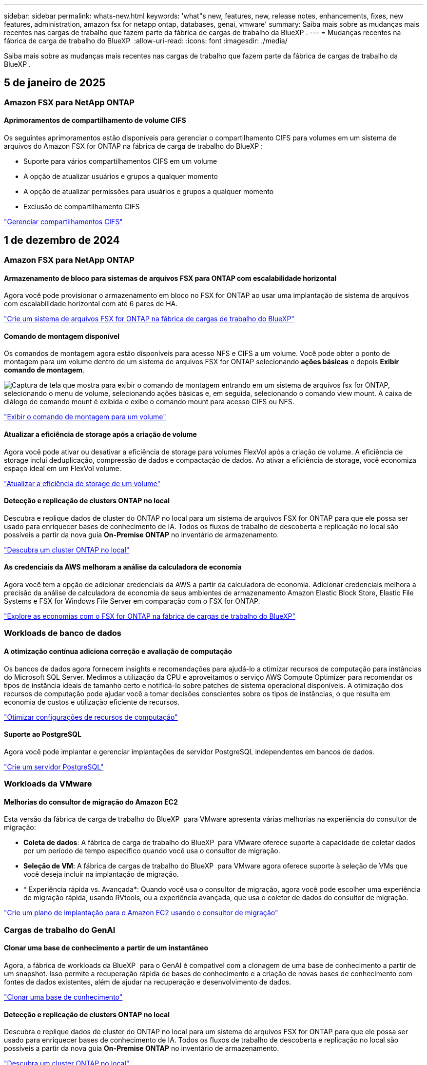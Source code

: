 ---
sidebar: sidebar 
permalink: whats-new.html 
keywords: 'what"s new, features, new, release notes, enhancements, fixes, new features, administration, amazon fsx for netapp ontap, databases, genai, vmware' 
summary: Saiba mais sobre as mudanças mais recentes nas cargas de trabalho que fazem parte da fábrica de cargas de trabalho da BlueXP . 
---
= Mudanças recentes na fábrica de carga de trabalho do BlueXP 
:allow-uri-read: 
:icons: font
:imagesdir: ./media/


[role="lead"]
Saiba mais sobre as mudanças mais recentes nas cargas de trabalho que fazem parte da fábrica de cargas de trabalho da BlueXP .



== 5 de janeiro de 2025



=== Amazon FSX para NetApp ONTAP



==== Aprimoramentos de compartilhamento de volume CIFS

Os seguintes aprimoramentos estão disponíveis para gerenciar o compartilhamento CIFS para volumes em um sistema de arquivos do Amazon FSX for ONTAP na fábrica de carga de trabalho do BlueXP :

* Suporte para vários compartilhamentos CIFS em um volume
* A opção de atualizar usuários e grupos a qualquer momento
* A opção de atualizar permissões para usuários e grupos a qualquer momento
* Exclusão de compartilhamento CIFS


link:https://docs.netapp.com/us-en/workload-fsx-ontap/manage-cifs-share.html["Gerenciar compartilhamentos CIFS"]



== 1 de dezembro de 2024



=== Amazon FSX para NetApp ONTAP



==== Armazenamento de bloco para sistemas de arquivos FSX para ONTAP com escalabilidade horizontal

Agora você pode provisionar o armazenamento em bloco no FSX for ONTAP ao usar uma implantação de sistema de arquivos com escalabilidade horizontal com até 6 pares de HA.

link:https://docs.netapp.com/us-en/workload-fsx-ontap/create-file-system.html["Crie um sistema de arquivos FSX for ONTAP na fábrica de cargas de trabalho do BlueXP"]



==== Comando de montagem disponível

Os comandos de montagem agora estão disponíveis para acesso NFS e CIFS a um volume. Você pode obter o ponto de montagem para um volume dentro de um sistema de arquivos FSX for ONTAP selecionando *ações básicas* e depois *Exibir comando de montagem*.

image:screenshot-view-mount-command.png["Captura de tela que mostra para exibir o comando de montagem entrando em um sistema de arquivos fsx for ONTAP, selecionando o menu de volume, selecionando ações básicas e, em seguida, selecionando o comando view mount. A caixa de diálogo de comando mount é exibida e exibe o comando mount para acesso CIFS ou NFS."]

link:https://docs.netapp.com/us-en/workload-fsx-ontap/access-data.html["Exibir o comando de montagem para um volume"]



==== Atualizar a eficiência de storage após a criação de volume

Agora você pode ativar ou desativar a eficiência de storage para volumes FlexVol após a criação de volume. A eficiência de storage inclui deduplicação, compressão de dados e compactação de dados. Ao ativar a eficiência de storage, você economiza espaço ideal em um FlexVol volume.

link:https://docs.netapp.com/us-en/workload-fsx-ontap/update-storage-efficiency.html["Atualizar a eficiência de storage de um volume"]



==== Detecção e replicação de clusters ONTAP no local

Descubra e replique dados de cluster do ONTAP no local para um sistema de arquivos FSX for ONTAP para que ele possa ser usado para enriquecer bases de conhecimento de IA. Todos os fluxos de trabalho de descoberta e replicação no local são possíveis a partir da nova guia *On-Premise ONTAP* no inventário de armazenamento.

link:https://docs.netapp.com/us-en/workload-fsx-ontap/use-onprem-data.html["Descubra um cluster ONTAP no local"]



==== As credenciais da AWS melhoram a análise da calculadora de economia

Agora você tem a opção de adicionar credenciais da AWS a partir da calculadora de economia. Adicionar credenciais melhora a precisão da análise de calculadora de economia de seus ambientes de armazenamento Amazon Elastic Block Store, Elastic File Systems e FSX for Windows File Server em comparação com o FSX for ONTAP.

link:https://docs.netapp.com/us-en/workload-fsx-ontap/explore-savings.html["Explore as economias com o FSX for ONTAP na fábrica de cargas de trabalho do BlueXP"]



=== Workloads de banco de dados



==== A otimização contínua adiciona correção e avaliação de computação

Os bancos de dados agora fornecem insights e recomendações para ajudá-lo a otimizar recursos de computação para instâncias do Microsoft SQL Server. Medimos a utilização da CPU e aproveitamos o serviço AWS Compute Optimizer para recomendar os tipos de instância ideais de tamanho certo e notificá-lo sobre patches de sistema operacional disponíveis. A otimização dos recursos de computação pode ajudar você a tomar decisões conscientes sobre os tipos de instâncias, o que resulta em economia de custos e utilização eficiente de recursos.

link:https://docs.netapp.com/us-en/workload-databases/optimize-configurations.html["Otimizar configurações de recursos de computação"]



==== Suporte ao PostgreSQL

Agora você pode implantar e gerenciar implantações de servidor PostgreSQL independentes em bancos de dados.

link:https://docs.netapp.com/us-en/workload-databases/create-postgresql-server.html["Crie um servidor PostgreSQL"]



=== Workloads da VMware



==== Melhorias do consultor de migração do Amazon EC2

Esta versão da fábrica de carga de trabalho do BlueXP  para VMware apresenta várias melhorias na experiência do consultor de migração:

* *Coleta de dados*: A fábrica de carga de trabalho do BlueXP  para VMware oferece suporte à capacidade de coletar dados por um período de tempo específico quando você usa o consultor de migração.
* *Seleção de VM*: A fábrica de cargas de trabalho do BlueXP  para VMware agora oferece suporte à seleção de VMs que você deseja incluir na implantação de migração.
* * Experiência rápida vs. Avançada*: Quando você usa o consultor de migração, agora você pode escolher uma experiência de migração rápida, usando RVtools, ou a experiência avançada, que usa o coletor de dados do consultor de migração.


https://docs.netapp.com/us-en/workload-vmware/launch-onboarding-advisor-native.html["Crie um plano de implantação para o Amazon EC2 usando o consultor de migração"]



=== Cargas de trabalho do GenAI



==== Clonar uma base de conhecimento a partir de um instantâneo

Agora, a fábrica de workloads da BlueXP  para o GenAI é compatível com a clonagem de uma base de conhecimento a partir de um snapshot. Isso permite a recuperação rápida de bases de conhecimento e a criação de novas bases de conhecimento com fontes de dados existentes, além de ajudar na recuperação e desenvolvimento de dados.

link:https://docs.netapp.com/us-en/workload-genai/manage-knowledgebase.html#clone-a-knowledge-base["Clonar uma base de conhecimento"]



==== Detecção e replicação de clusters ONTAP no local

Descubra e replique dados de cluster do ONTAP no local para um sistema de arquivos FSX for ONTAP para que ele possa ser usado para enriquecer bases de conhecimento de IA. Todos os fluxos de trabalho de descoberta e replicação no local são possíveis a partir da nova guia *On-Premise ONTAP* no inventário de armazenamento.

link:https://docs.netapp.com/us-en/workload-fsx-ontap/use-onprem-data.html["Descubra um cluster ONTAP no local"]



== 11 de novembro de 2024



=== Configuração e administração



==== Integração de fábrica do workload no console BlueXP

Agora você pode usar a fábrica de carga de trabalho do link:https://console.bluexp.netapp.com["Consola BlueXP"^]. A experiência do console do BlueXP  fornece a mesma funcionalidade que o console de fábrica da carga de trabalho.

link:https://docs.netapp.com/us-en/workload-setup-admin/console-experiences.html["Saiba como acessar a fábrica da carga de trabalho a partir do console BlueXP"]



== 3 de novembro de 2024



=== Amazon FSX para NetApp ONTAP



==== Vistas de separador no inventário de armazenamento

O inventário de armazenamento foi atualizado para uma vista de duas abas:

* Guia FSX for ONTAP: Exibe os sistemas de arquivos FSX for ONTAP que você tem atualmente.
* Guia economia: Exibe os sistemas de armazenamento Elastic Block Store, FSX for Windows File Server e Elastic File Systems. A partir daí, você pode explorar as economias desses sistemas comparando-os com o FSX for ONTAP.




=== Workloads de banco de dados



==== Otimize continuamente suas cargas de trabalho do Microsoft SQL Server com bancos de dados

A fábrica de carga de trabalho do BlueXP  apresenta orientação contínua e corrimões para garantir a otimização contínua e a adesão às práticas recomendadas para o componente de armazenamento de suas cargas de trabalho do Microsoft SQL Server no Amazon FSX for NetApp ONTAP. Esse recurso verifica continuamente seu estado do Microsoft SQL Server offline, fornecendo a você um relatório abrangente de insights, oportunidades e recomendações para ajudá-lo a alcançar o máximo de desempenho, economia e conformidade.

link:https://docs.netapp.com/us-en/workload-databases/optimize-configurations.html["Otimize suas cargas de trabalho do SQL Server"]



==== Suporte ao Terraform

Agora você pode usar o Terraform na caixa Codebox para implantar o Microsoft SQL Server.

* link:https://docs.netapp.com/us-en/workload-databases/create-database-server.html["Crie um servidor de banco de dados"^]
* link:https://docs.netapp.com/us-en/workload-setup-admin/use-codebox.html["Use o Terraform do Codebox"^]




=== Workloads da VMware



==== Ajuda da taxa de redução de dados do consultor de migração da VMware

Esta versão do Workload Factory for VMware apresenta um assistente de taxa de redução de dados. O assistente de taxa de redução de dados ajuda você a decidir qual é a melhor proporção para seu inventário e armazenamento da VMware ao se preparar para a integração na nuvem da AWS.

https://docs.netapp.com/us-en/workload-vmware/launch-onboarding-advisor-native.html["Crie um plano de implantação para o Amazon EC2 usando o consultor de migração"]



=== Cargas de trabalho do GenAI



==== Mascarar informações pessoais identificáveis com guardrails de dados

A carga de trabalho generativa de IA apresenta o recurso de guardrails de dados, alimentado pela classificação BlueXP . O recurso de guardrails de dados identifica e mascara informações pessoais identificáveis (PII) ajudando você a manter a conformidade e fortalecer a segurança de seus dados organizacionais confidenciais.

link:https://docs.netapp.com/us-en/workload-genai/create-knowledgebase.html#create-and-configure-the-knowledge-base["Crie uma base de conhecimento"]

link:https://docs.netapp.com/us-en/bluexp-classification/concept-cloud-compliance.html["Saiba mais sobre a classificação BlueXP"^]



== 29 de setembro de 2024



=== Workloads de banco de dados



==== Explore as poupanças para servidores Microsoft SQL detetados no FSX for Windows File Server

Agora você pode explorar a economia de servidores Microsoft SQL detetados no Amazon EC2 com o FSX for Windows File Server de armazenamento na calculadora de economia. Dependendo do seu servidor SQL e requisitos de armazenamento, você pode descobrir que o FSX for ONTAP é o mais econômico para suas cargas de trabalho de banco de dados.

link:https://docs.netapp.com/us-en/workload-databases/explore-savings.html["Explore as economias com o FSX for ONTAP para suas cargas de trabalho de banco de dados"^]



=== Cargas de trabalho do GenAI



==== Suporte a snapshot e restauração para volumes da base de conhecimento

Agora, você pode proteger seus dados generativos de workloads de AI usando uma cópia pontual de uma base de conhecimento. Isso permite que você proteja seus dados contra perda acidental ou alterações de teste nas configurações da base de conhecimento. Você pode restaurar a versão anterior do volume da base de conhecimento a qualquer momento.

https://docs.netapp.com/us-en/workload-genai/manage-knowledgebase.html#take-a-snapshot-of-a-knowledge-base-volume["Tire um instantâneo de um volume da base de conhecimento"]

https://review.docs.netapp.com/us-en/workload-genai_29-sept-24-release/manage-knowledgebase.html#restore-a-snapshot-of-a-knowledge-base-volume["Restaurar um snapshot de um volume da base de conhecimento"]



==== Pausar digitalizações programadas

Agora você pode pausar digitalizações de origem de dados agendadas. Por padrão, workloads de AI generativo varre cada fonte de dados diariamente para ingerir novos dados em cada base de conhecimento. Se você não quiser que as alterações mais recentes sejam ingeridas (durante o teste ou durante a restauração de um instantâneo, por exemplo), você pode pausar as verificações agendadas e retomá-las a qualquer momento.

https://docs.netapp.com/us-en/workload-genai/manage-knowledgebase.html["Gerenciar bases de conhecimento"]



==== Volumes de proteção de dados agora compatíveis com bases de conhecimento

Ao selecionar um volume da base de conhecimento, agora você pode escolher um volume de proteção de dados que faça parte de uma relação de replicação do NetApp SnapMirror. Isso permite armazenar bases de conhecimento em volumes que já estão protegidos pela replicação do SnapMirror.

https://docs.netapp.com/us-en/workload-genai/identify-data-sources.html["Identifique as fontes de dados a serem integradas em sua base de conhecimento"]



== 19 de setembro de 2024



=== Workloads da VMware



==== Aprimoramentos do VMware Migration Advisor

Esta versão da fábrica de carga de trabalho para VMware apresenta melhorias de funcionalidade e estabilidade, bem como a capacidade de importar e exportar planos de migração ao usar o consultor de migração da VMware.

https://docs.netapp.com/us-en/workload-vmware/launch-onboarding-advisor-native.html["Crie um plano de implantação para o Amazon EC2 usando o consultor de migração"]



== 1 de setembro de 2024



=== Configuração e administração



==== Subscrição RSS

A subscrição RSS está disponível no link:https://console.workloads.netapp.com/["console de fábrica do workload"^]. Usar um feed RSS é uma maneira fácil de consumir e estar ciente das mudanças na fábrica de carga de trabalho do BlueXP .

image:screenshot-rss-subscribe-button.png["Captura de tela do menu suspenso de ajuda do console de fábrica de carga de trabalho. Um novo botão para se inscrever no RSS aparece como uma opção no menu suspenso."]



==== Suporte para uma única política de permissão por workload

Ao adicionar credenciais da AWS na fábrica de workloads, agora você pode selecionar uma única política de permissão, seja no modo de leitura ou automação, para cada workload e gerenciamento de storage.

image:screenshot-single-permission-policy-support.png["Captura de tela da seção de configuração de permissões na página credenciais, na qual você pode selecionar políticas de permissões de leitura ou automação para gerenciamento de storage, cargas de trabalho de IA, cargas de trabalho de bancos de dados e cargas de trabalho VMware."]

link:https://docs.netapp.com/us-en/workload-setup-admin/add-credentials.html["Adicione credenciais da AWS à fábrica do workload"^]



== 4 de agosto de 2024



=== Configuração e administração



==== Suporte ao Terraform

O suporte Terraform está disponível para implantação do sistema de arquivos do Amazon FSX for NetApp ONTAP e criação de VM de armazenamento. O guia de configuração e administração agora tem instruções sobre como usar o Terraform na Codebox.

link:https://docs.netapp.com/us-en/workload-setup-admin/use-codebox.html["Use o Terraform do Codebox"^]
